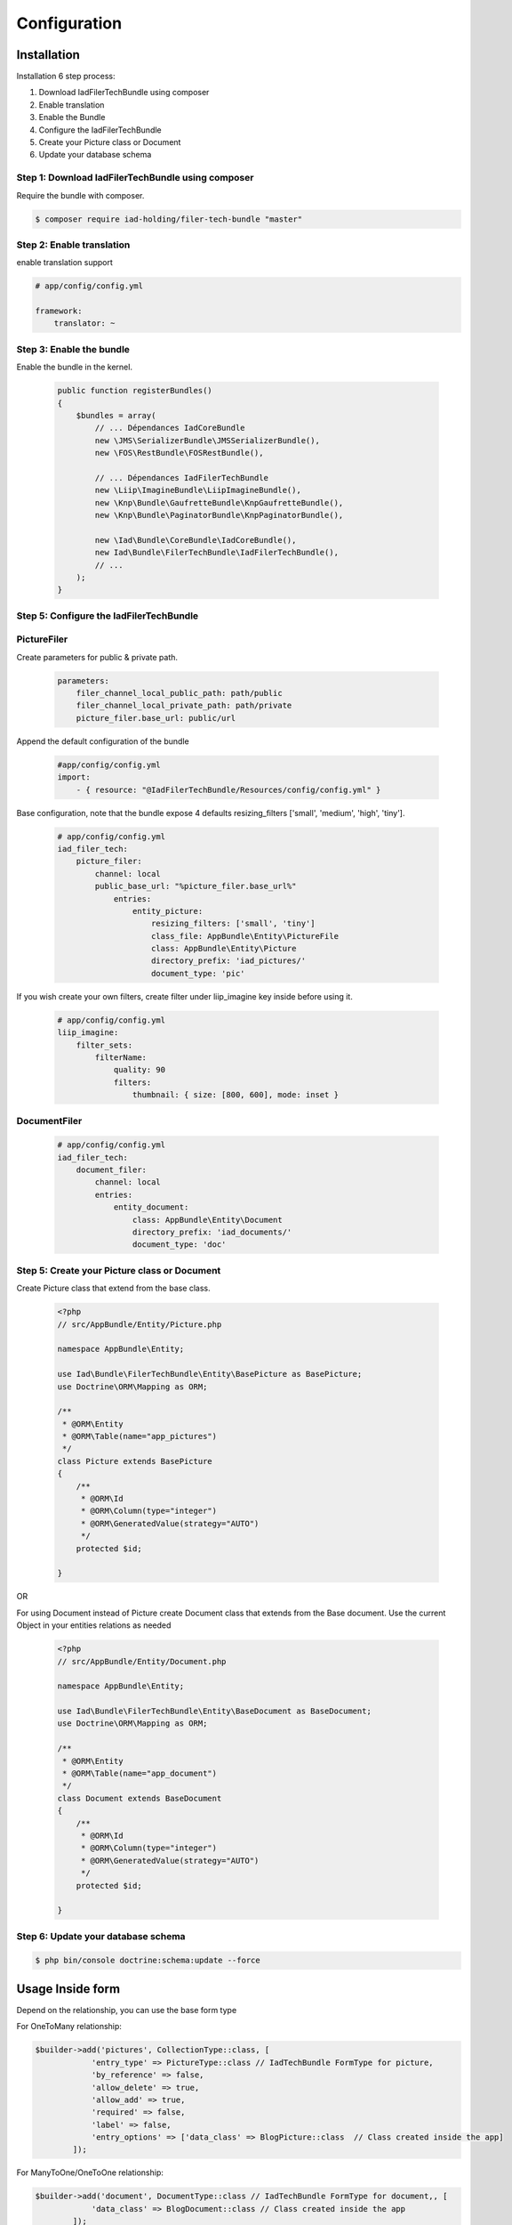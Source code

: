 Configuration
=============

Installation
------------

Installation 6 step process:

1. Download IadFilerTechBundle using composer
2. Enable translation
3. Enable the Bundle
4. Configure the IadFilerTechBundle
5. Create your Picture class or Document
6. Update your database schema

Step 1: Download IadFilerTechBundle using composer
~~~~~~~~~~~~~~~~~~~~~~~~~~~~~~~~~~~~~~~~~~~~~
Require the bundle with composer.

.. code-block:: bash

    $ composer require iad-holding/filer-tech-bundle "master"


Step 2: Enable translation
~~~~~~~~~~~~~~~~~~~~~~~~~~

enable translation support

.. code-block:: yaml

    # app/config/config.yml

    framework:
        translator: ~

Step 3: Enable the bundle
~~~~~~~~~~~~~~~~~~~~~~~~~


Enable the bundle in the kernel.

    .. code-block:: php-annotations

        public function registerBundles()
        {
            $bundles = array(
                // ... Dépendances IadCoreBundle
                new \JMS\SerializerBundle\JMSSerializerBundle(),
                new \FOS\RestBundle\FOSRestBundle(),

                // ... Dépendances IadFilerTechBundle
                new \Liip\ImagineBundle\LiipImagineBundle(),
                new \Knp\Bundle\GaufretteBundle\KnpGaufretteBundle(),
                new \Knp\Bundle\PaginatorBundle\KnpPaginatorBundle(),

                new \Iad\Bundle\CoreBundle\IadCoreBundle(),
                new Iad\Bundle\FilerTechBundle\IadFilerTechBundle(),
                // ...
            );
        }


Step 5: Configure the IadFilerTechBundle
~~~~~~~~~~~~~~~~~~~~~~~~~

PictureFiler
~~~~~~~~~~~

Create parameters for  public & private path.

    .. code-block:: yaml

        parameters:
            filer_channel_local_public_path: path/public
            filer_channel_local_private_path: path/private
            picture_filer.base_url: public/url

Append the default configuration of the bundle

    .. code-block:: yaml

        #app/config/config.yml
        import:
            - { resource: "@IadFilerTechBundle/Resources/config/config.yml" }

Base configuration, note that the bundle expose 4 defaults resizing_filters ['small', 'medium', 'high', 'tiny'].

    .. code-block:: yaml

        # app/config/config.yml
        iad_filer_tech:
            picture_filer:
                channel: local
                public_base_url: "%picture_filer.base_url%"
                    entries:
                        entity_picture:
                            resizing_filters: ['small', 'tiny']
                            class_file: AppBundle\Entity\PictureFile
                            class: AppBundle\Entity\Picture
                            directory_prefix: 'iad_pictures/'
                            document_type: 'pic'


If you wish create your own filters, create filter under liip_imagine key inside before using it.

    .. code-block:: yaml

        # app/config/config.yml
        liip_imagine:
            filter_sets:
                filterName:
                    quality: 90
                    filters:
                        thumbnail: { size: [800, 600], mode: inset }




DocumentFiler
~~~~~~~~~~~~

    .. code-block:: yaml

        # app/config/config.yml
        iad_filer_tech:
            document_filer:
                channel: local
                entries:
                    entity_document:
                        class: AppBundle\Entity\Document
                        directory_prefix: 'iad_documents/'
                        document_type: 'doc'



Step 5: Create your Picture class or Document
~~~~~~~~~~~~~~~~~~~~~~~~~

Create Picture class that extend from the base class.

    .. code-block:: php-annotations

        <?php
        // src/AppBundle/Entity/Picture.php

        namespace AppBundle\Entity;

        use Iad\Bundle\FilerTechBundle\Entity\BasePicture as BasePicture;
        use Doctrine\ORM\Mapping as ORM;

        /**
         * @ORM\Entity
         * @ORM\Table(name="app_pictures")
         */
        class Picture extends BasePicture
        {
            /**
             * @ORM\Id
             * @ORM\Column(type="integer")
             * @ORM\GeneratedValue(strategy="AUTO")
             */
            protected $id;

        }

OR

For using Document instead of Picture create Document class that extends from the Base document.
Use the current Object in your entities relations as needed


    .. code-block:: php-annotations

        <?php
        // src/AppBundle/Entity/Document.php

        namespace AppBundle\Entity;

        use Iad\Bundle\FilerTechBundle\Entity\BaseDocument as BaseDocument;
        use Doctrine\ORM\Mapping as ORM;

        /**
         * @ORM\Entity
         * @ORM\Table(name="app_document")
         */
        class Document extends BaseDocument
        {
            /**
             * @ORM\Id
             * @ORM\Column(type="integer")
             * @ORM\GeneratedValue(strategy="AUTO")
             */
            protected $id;

        }

Step 6: Update your database schema
~~~~~~~~~~~~~~~~~~~~~~~~~


.. code-block:: bash

    $ php bin/console doctrine:schema:update --force


Usage Inside form
-----------------

Depend on the relationship, you can use the base form type

For OneToMany relationship:

.. code-block:: php-annotations

    $builder->add('pictures', CollectionType::class, [
                'entry_type' => PictureType::class // IadTechBundle FormType for picture,
                'by_reference' => false,
                'allow_delete' => true,
                'allow_add' => true,
                'required' => false,
                'label' => false,
                'entry_options' => ['data_class' => BlogPicture::class  // Class created inside the app]
            ]);

For ManyToOne/OneToOne relationship:

.. code-block:: php-annotations

    $builder->add('document', DocumentType::class // IadTechBundle FormType for document,, [
                'data_class' => BlogDocument::class // Class created inside the app
            ]);


Usage services
-----------------
The bundle offer 2 services:

1. PictureFiler
2. DocumentFiler


1: PictureFiler
~~~~~~~~~~~~~~~

    .. code-block:: php-annotations

        /** @var PictureFiler $filer */
        $filer = $this->get('iad_filer.picture_filer');
        $pictureFiltered = $filer->create($picture, "-1");


2: DocumentFiler
~~~~~~~~~~~~~~~

    .. code-block:: php-annotations

        /** @var DocumentFiler $filer */
        $filer = $this->get('iad_filer.document_filer');
        $doc = $filer->create($picture, "-1");

